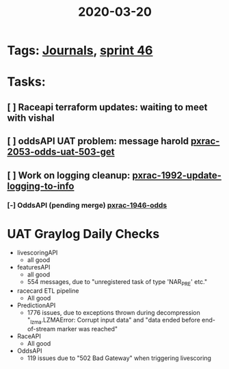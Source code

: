 #+TITLE: 2020-03-20
* Tags: [[file:20200309103136-journals.org][Journals]], [[file:20200318102941-sprint_46.org][sprint 46]]
* Tasks:
** [ ] Raceapi terraform updates: waiting to meet with vishal
** [ ] oddsAPI UAT problem: message harold [[file:20200320153757-pxrac_2053_odds_uat_503_get.org][pxrac-2053-odds-uat-503-get]]
** [ ] Work on logging cleanup: [[file:20200312125114-pxrac_1992_update_logging_to_info.org][pxrac-1992-update-logging-to-info]]
*** [-] OddsAPI  (pending merge) [[file:20200309170205-pxrac_1946_odds.org][pxrac-1946-odds]]

* UAT Graylog Daily Checks
- livescoringAPI
  - all good
- featuresAPI
  - all good
  - 554 messages, due to "unregistered task of type 'NAR_PRE' etc."
- racecard ETL pipeline
  - All good
- PredictionAPI
  - 1776 issues, due to exceptions thrown during decompression "_lzma.LZMAError:
    Corrupt input data" and "data ended before end-of-stream marker was reached"
- RaceAPI
  - All good
- OddsAPI
  - 119 issues due to "502 Bad Gateway" when triggering livescoring
